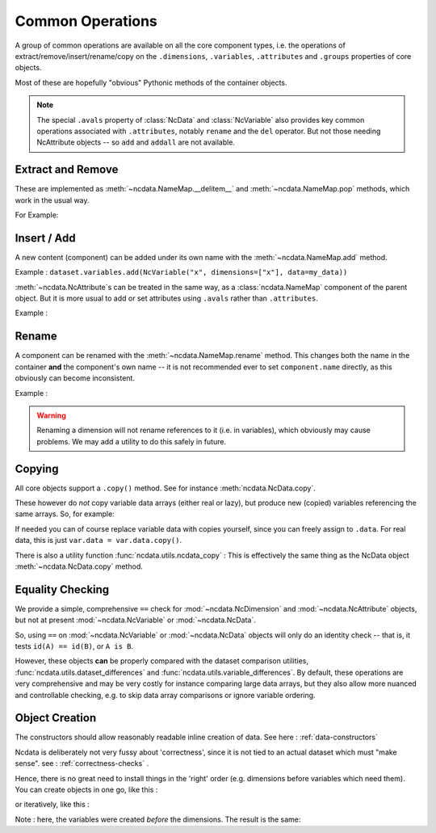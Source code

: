 .. _common_operations:

Common Operations
=================
A group of common operations are available on all the core component types,
i.e. the operations of extract/remove/insert/rename/copy on the ``.dimensions``,
``.variables``, ``.attributes`` and ``.groups`` properties of core objects.

Most of these are hopefully "obvious" Pythonic methods of the container objects.

.. Note::

    The special ``.avals`` property of :class:`NcData` and :class:`NcVariable` also
    provides key common operations associated with ``.attributes``, notably ``rename`` and
    the ``del`` operator.  But not those needing NcAttribute objects -- so ``add`` and
    ``addall`` are not available.


Extract and Remove
------------------
These are implemented as :meth:`~ncdata.NameMap.__delitem__` and :meth:`~ncdata.NameMap.pop`
methods, which work in the usual way.

For Example:

.. testsetup::

    >>> from ncdata import NcData, NcVariable
    >>> dataset = NcData(variables=[NcVariable('x'), NcVariable('y')])
    >>> data = dataset

.. doctest:: python

    >>> var_x = dataset.variables.pop("x")
    >>> del data.variables["y"]

Insert / Add
------------
A new content (component) can be added under its own name with the
:meth:`~ncdata.NameMap.add` method.

Example : ``dataset.variables.add(NcVariable("x", dimensions=["x"], data=my_data))``

:meth:`~ncdata.NcAttribute`s can be treated in the same way, as a :class:`ncdata.NameMap`
component of the parent object.  But it is more usual to add or set attributes
using ``.avals`` rather than ``.attributes``.

Example :

.. testsetup::

    >>> dataset = NcData(variables=[NcVariable("x")])

.. doctest:: python

    >>> dataset.variables["x"].avals["units"] = "m s-1"

Rename
------
A component can be renamed with the :meth:`~ncdata.NameMap.rename` method.  This changes
both the name in the container **and** the component's own name -- it is not recommended
ever to set ``component.name`` directly, as this obviously can become inconsistent.

Example :

.. doctest:: python

    >>> dataset.variables.rename("x", "y")

.. warning::
    Renaming a dimension will not rename references to it (i.e. in variables), which
    obviously may cause problems.
    We may add a utility to do this safely in future.

Copying
-------
All core objects support a ``.copy()`` method.  See for instance
:meth:`ncdata.NcData.copy`.

These however do *not* copy variable data arrays (either real or lazy), but produce new
(copied) variables referencing the same arrays.  So, for example:

.. doctest:: python

    >>> # Construct a simple test dataset
    >>> import numpy as np
    >>> from ncdata import NcData, NcDimension, NcVariable
    >>> ds = NcData(
    ...     dimensions=[NcDimension('x', 12)],
    ...     variables=[NcVariable('vx', ['x'], np.ones(12))]
    ... )

    >>> # Make a copy
    >>> ds_copy = ds.copy()

    >>> # The new dataset has a new matching variable with a matching data array
    >>> # The variables are different ..
    >>> ds_copy.variables['vx'] is ds.variables['vx']
    False
    >>> # ... but the arrays are THE SAME ARRAY
    >>> ds_copy.variables['vx'].data is ds.variables['vx'].data
    True

    >>> # So changing one actually CHANGES THE OTHER ...
    >>> ds.variables['vx'].data[6:] = 777
    >>> ds_copy.variables['vx'].data
    array([  1.,   1.,   1.,   1.,   1.,   1., 777., 777., 777., 777., 777.,
           777.])

If needed you can of course replace variable data with copies yourself, since you can
freely assign to ``.data``.
For real data, this is just ``var.data = var.data.copy()``.

There is also a utility function :func:`ncdata.utils.ncdata_copy` :  This is
effectively the same thing as the NcData object :meth:`~ncdata.NcData.copy` method.


Equality Checking
-----------------
We provide a simple, comprehensive  ``==`` check for :mod:`~ncdata.NcDimension` and
:mod:`~ncdata.NcAttribute` objects, but not at present :mod:`~ncdata.NcVariable` or
:mod:`~ncdata.NcData`.

So, using ``==`` on :mod:`~ncdata.NcVariable` or :mod:`~ncdata.NcData` objects
will only do an identity check -- that is, it tests ``id(A) == id(B)``, or ``A is B``.

However, these objects **can** be properly compared with the dataset comparison
utilities, :func:`ncdata.utils.dataset_differences` and
:func:`ncdata.utils.variable_differences`.  By default, these operations are very
comprehensive and may be very costly for instance comparing large data arrays, but they
also allow more nuanced and controllable checking, e.g. to skip data array comparisons
or ignore variable ordering.


Object Creation
---------------
The constructors should allow reasonably readable inline creation of data.
See here : :ref:`data-constructors`

Ncdata is deliberately not very fussy about 'correctness', since it is not tied to an actual
dataset which must "make sense".   see : :ref:`correctness-checks` .

Hence, there is no great need to install things in the 'right' order (e.g. dimensions
before variables which need them).  You can create objects in one go, like this :

.. doctest:: python

    >>> data1 = NcData(
    ...     dimensions=[
    ...         NcDimension("y", 2),
    ...         NcDimension("x", 3),
    ...     ],
    ...     variables=[
    ...         NcVariable("y", dimensions=["y"], data=[0, 1]),
    ...         NcVariable("x", dimensions=["x"], data=[0, 1, 2]),
    ...         NcVariable("dd", dimensions=["y", "x"], data=[[0, 1, 2], [3, 4, 5]])
    ...     ]
    ... )
    >>> data1
    <ncdata._core.NcData object at ...>


or iteratively, like this :

.. doctest:: python

    >>> data2 = NcData()
    >>> dims = [("y", 2), ("x", 3)]
    >>> data2.variables.addall([
    ...     NcVariable(name, dimensions=[name], data=np.arange(length))
    ...     for name, length in dims
    ... ])
    >>> data2.variables.add(
    ...     NcVariable("dd", dimensions=["y", "x"],
    ...     data=np.arange(6).reshape(2,3))
    ... )
    >>> data2.dimensions.addall([NcDimension(name, length) for name, length in dims])
    >>> data2
    <ncdata._core.NcData object at ...>

Note : here, the variables were created *before* the dimensions.
The result is the same:

.. doctest:: python

    >>> from ncdata.utils import dataset_differences
    >>> print(dataset_differences(data1, data2))
    []


